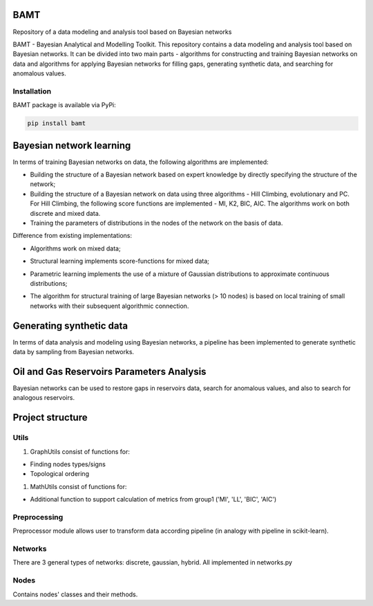 
BAMT
====

Repository of a data modeling and analysis tool based on Bayesian networks

BAMT - Bayesian Analytical and Modelling Toolkit. This repository contains a data modeling and analysis tool based on Bayesian networks. 
It can be divided into two main parts - algorithms for constructing and training Bayesian networks on data and algorithms for applying Bayesian networks for filling gaps, generating synthetic data, and searching for anomalous values.

Installation
^^^^^^^^^^^^

BAMT package is available via PyPi:

.. code-block:: bash

   pip install bamt

Bayesian network learning
=========================

In terms of training Bayesian networks on data, the following algorithms are implemented:


* Building the structure of a Bayesian network based on expert knowledge by directly specifying the structure of the network;
* Building the structure of a Bayesian network on data using three algorithms - Hill Climbing, evolutionary and PC. For Hill Climbing, the following score functions are implemented - MI, K2, BIC, AIC. The algorithms work on both discrete and mixed data.
* Training the parameters of distributions in the nodes of the network on the basis of data.

Difference from existing implementations:


* Algorithms work on mixed data;
* Structural learning implements score-functions for mixed data;
* Parametric learning implements the use of a mixture of Gaussian distributions to approximate continuous distributions;
* The algorithm for structural training of large Bayesian networks (> 10 nodes) is based on local training of small networks with their subsequent algorithmic connection.

  .. image:: img/BN_gif.gif
     :target: img/BN_gif.gif
     :alt: title

Generating synthetic data
=========================

In terms of data analysis and modeling using Bayesian networks, a pipeline has been implemented to generate synthetic data by sampling from Bayesian networks.

.. image:: img/synth_gen.png
   :target: img/synth_gen.png
   :alt: title


Oil and Gas Reservoirs Parameters Analysis
==========================================

Bayesian networks can be used to restore gaps in reservoirs data, search for anomalous values, and also to search for analogous reservoirs.

.. image:: img/concept.png
   :target: img/concept.png
   :alt: title


Project structure
=================

Utils
^^^^^


#. GraphUtils consist of functions for:


* Finding nodes types/signs
* Topological ordering


#. MathUtils consist of functions for:


* Additional function to support calculation of metrics from group1 ('MI', 'LL', 'BIC', 'AIC')

Preprocessing
^^^^^^^^^^^^^

Preprocessor module allows user to transform data according pipeline (in analogy with pipeline in scikit-learn).

Networks
^^^^^^^^

There are 3 general types of networks: discrete, gaussian, hybrid. All implemented in networks.py  

Nodes
^^^^^

Contains nodes' classes and their methods.

